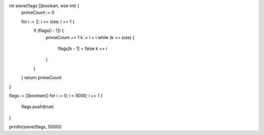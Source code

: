 int sieve(flags []boolean, size int) {
    primeCount := 0

    for i := 2; i <= size; i += 1 {
      if (flags[i - 1]) {
        primeCount += 1
        k := i + i
        while (k <= size) {
          flags[k - 1] = false
          k += i
        }
      }
    }
    return primeCount
}

flags := []boolean{}
for i := 0; i < 5000; i += 1 {
    flags.push(true)
}

println(sieve(flags, 5000))
